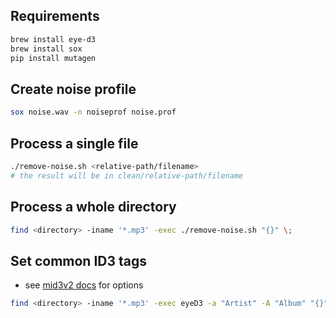 ** Requirements
#+begin_src sh
brew install eye-d3
brew install sox
pip install mutagen
#+end_src

** Create noise profile
#+begin_src sh
sox noise.wav -n noiseprof noise.prof
#+end_src

** Process a single file
#+begin_src sh
./remove-noise.sh <relative-path/filename>
# the result will be in clean/relative-path/filename
#+end_src

** Process a whole directory
#+begin_src sh
find <directory> -iname '*.mp3' -exec ./remove-noise.sh "{}" \;
#+end_src

** Set common ID3 tags
- see [[https://mutagen.readthedocs.io/en/latest/man/mid3v2.html][mid3v2 docs]] for options
#+begin_src sh
find <directory> -iname '*.mp3' -exec eyeD3 -a "Artist" -A "Album" "{}" \;
#+end_src
